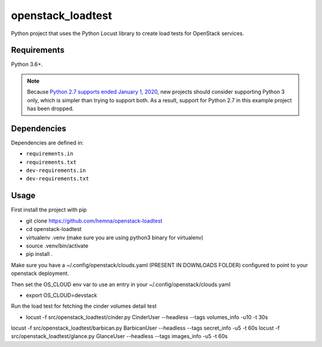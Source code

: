 openstack_loadtest
==================

.. image:: https://github.com/hemna/openstack-loadtest/workflows/python/badge.svg
    :target: https://github.com/hemna/openstack-loadtest/actions

.. image:: https://img.shields.io/badge/code%20style-black-000000.svg
    :target: https://black.readthedocs.io/en/stable/

.. image:: https://img.shields.io/badge/%20imports-isort-%231674b1?style=flat&labelColor=ef8336
    :target: https://timothycrosley.github.io/isort/

Python project that uses the Python Locust library to create load tests for
OpenStack services.

Requirements
------------

Python 3.6+.

.. note::

    Because `Python 2.7 supports ended January 1, 2020 <https://pythonclock.org/>`_, new projects
    should consider supporting Python 3 only, which is simpler than trying to support both.
    As a result, support for Python 2.7 in this example project has been dropped.

Dependencies
------------

Dependencies are defined in:

- ``requirements.in``

- ``requirements.txt``

- ``dev-requirements.in``

- ``dev-requirements.txt``


Usage
-----


First install the project with pip

* git clone https://github.com/hemna/openstack-loadtest
* cd openstack-loadtest
* virtualenv .venv
  (make sure you are using python3 binary for virtualenv)
* source .venv/bin/activate
* pip install .


Make sure you have a ~/.config/openstack/clouds.yaml (PRESENT IN DOWNLOADS FOLDER) configured to point
to your openstack deployment.

Then set the OS_CLOUD env var to use an entry in your ~/.config/openstack/clouds.yaml

* export OS_CLOUD=devstack

Run the load test for fetching the cinder volumes detail test

*  locust -f src/openstack_loadtest/cinder.py CinderUser --headless --tags volumes_info -u10 -t 30s


locust -f src/openstack_loadtest/barbican.py BarbicanUser --headless --tags secret_info -u5 -t 60s
locust -f src/openstack_loadtest/glance.py GlanceUser --headless --tags images_info -u5 -t 60s
